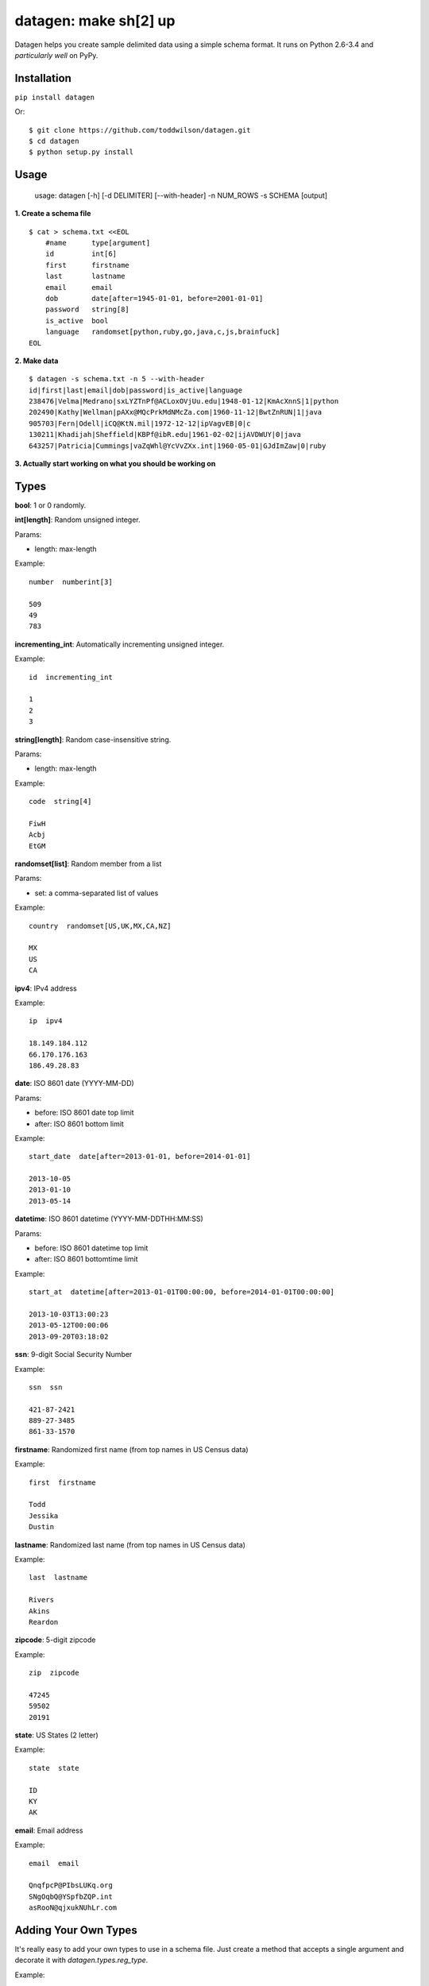 datagen: make sh[2] up
======================

Datagen helps you create sample delimited data using a simple schema format.
It runs on Python 2.6-3.4 and *particularly well* on PyPy.

Installation
------------

``pip install datagen``

Or::

    $ git clone https://github.com/toddwilson/datagen.git
    $ cd datagen
    $ python setup.py install

Usage
-----

    usage: datagen [-h] [-d DELIMITER] [--with-header] -n NUM_ROWS -s SCHEMA [output]


**1. Create a schema file**

::

    $ cat > schema.txt <<EOL
	#name      type[argument]
	id         int[6]
	first      firstname
	last       lastname
	email      email
	dob        date[after=1945-01-01, before=2001-01-01]
	password   string[8]
	is_active  bool
	language   randomset[python,ruby,go,java,c,js,brainfuck]
    EOL

**2. Make data**

::

	$ datagen -s schema.txt -n 5 --with-header
	id|first|last|email|dob|password|is_active|language
	238476|Velma|Medrano|sxLYZTnPf@ACLoxOVjUu.edu|1948-01-12|KmAcXnnS|1|python
	202490|Kathy|Wellman|pAXx@MQcPrkMdNMcZa.com|1960-11-12|BwtZnRUN|1|java
	905703|Fern|Odell|iCQ@KtN.mil|1972-12-12|ipVagvEB|0|c
	130211|Khadijah|Sheffield|KBPf@ibR.edu|1961-02-02|ijAVDWUY|0|java
	643257|Patricia|Cummings|vaZqWhl@YcVvZXx.int|1960-05-01|GJdImZaw|0|ruby

**3. Actually start working on what you should be working on**


Types
-----

**bool**: 1 or 0 randomly.

**int[length]**: Random unsigned integer.

Params:

* length: max-length

Example::

	number  numberint[3]

	509
	49
	783


**incrementing_int**: Automatically incrementing unsigned integer.

Example::

    id  incrementing_int

    1
    2
    3


**string[length]**: Random case-insensitive string.

Params:

* length: max-length

Example::

    code  string[4]

    FiwH
    Acbj
    EtGM

**randomset[list]**: Random member from a list

Params:

* set: a comma-separated list of values

Example::

    country  randomset[US,UK,MX,CA,NZ]

    MX
    US
    CA

**ipv4**: IPv4 address

Example::

    ip  ipv4

    18.149.184.112
    66.170.176.163
    186.49.28.83

**date**: ISO 8601 date (YYYY-MM-DD)

Params:

* before: ISO 8601 date top limit
* after: ISO 8601 bottom limit

Example::

    start_date  date[after=2013-01-01, before=2014-01-01]

    2013-10-05
    2013-01-10
    2013-05-14

**datetime**: ISO 8601 datetime (YYYY-MM-DDTHH:MM:SS)

Params:

* before: ISO 8601 datetime top limit
* after: ISO 8601 bottomtime limit

Example::

    start_at  datetime[after=2013-01-01T00:00:00, before=2014-01-01T00:00:00]

    2013-10-03T13:00:23
    2013-05-12T00:00:06
    2013-09-20T03:18:02

**ssn**: 9-digit Social Security Number

Example::

    ssn  ssn

    421-87-2421
    889-27-3485
    861-33-1570

**firstname**: Randomized first name (from top names in US Census data)

Example::

    first  firstname

    Todd
    Jessika
    Dustin

**lastname**: Randomized last name (from top names in US Census data)

Example::

    last  lastname

    Rivers
    Akins
    Reardon

**zipcode**: 5-digit zipcode

Example::

    zip  zipcode

    47245
    59502
    20191

**state**: US States (2 letter)

Example::

    state  state

    ID
    KY
    AK

**email**: Email address

Example::

    email  email

    QnqfpcP@PIbsLUKq.org
    SNgOqbQ@YSpfbZQP.int
    asRooN@qjxukNUhLr.com


Adding Your Own Types
---------------------

It's really easy to add your own types to use in a schema file. Just create a
method that accepts a single argument and decorate it with `datagen.types.reg_type`.

Example:

<my_datagen.py>

.. code-block:: python

    from random import uniform
    from datagen.types import reg_type
    from datagen import main


    @register_type("price")  # the decorator sets the name of the type
    def price(arg):  # the method must accept one argument (even if not used)
        return round(uniform(0, 100), 2)


    if __name__ == '__main__':
        main()


<schema.txt>

::

    item_id   int[5]
    price     price

::

    $ python my_datagen.py -s schema.txt -n 3
    41746|7.32
    4077|40.55
    12814|43.82


Adding Arguments to Your Types
++++++++++++++++++++++++++++++

<my_datagen.py>

.. code-block:: python

    from random import uniform
    from datagen.types import register_type, type_arg
    from datagen import main


    @type_arg("price")  # Use the same name as the type defined in reg_type()
    def price_argument(arg):  # This method is passed the contents of what's in price[]
        return int(arg)  # This will get passed to price() when iterating


    @register_type("price")  # the decorator sets the name of the type
    def price(max_price):  # the method must accept one argument (even if not used)
        return round(uniform(0, max_price), 2)


    if __name__ == '__main__':
        main()


<schema.txt>

::

    item_id   int[5]
    price     price[10]

::

    $ python my_datagen.py -s schema.txt -n 3
    66995|5.08
    5894|7.86
    53659|9.26


Performance
-----------

If you need datagen to write faster, use PyPy::

    $ time python my_datagen.py -s schema.txt -n 1000000 > test_data
    python my_datagen.py -s schema.txt -n 1000000 > test_data  7.87s user 0.07s system 99% cpu 7.950 total

    $ time pypy my_datagen.py -s schema.txt -n 1000000 > test_data
    pypy my_datagen.py -s schema.txt -n 1000000 > test_data  2.79s user 0.06s system 99% cpu 2.863 total


